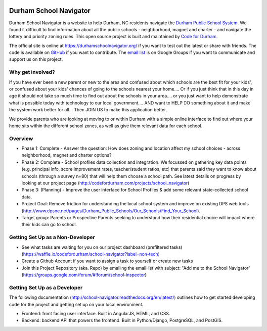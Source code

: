 .. image:: https://badge.waffle.io/codefordurham/school-navigator.png?label=ready&title=Ready
 :target: https://waffle.io/codefordurham/school-navigator
 :alt: 'Stories in Ready'

.. image:: https://coveralls.io/repos/codefordurham/school-navigator/badge.png?branch=master
 :target: https://coveralls.io/r/codefordurham/school-navigator?branch=master

.. image:: https://travis-ci.org/codefordurham/school-navigator.svg?branch=master
 :target: https://travis-ci.org/codefordurham/school-navigator


Durham School Navigator
=======================

Durham School Navigator is a website to help Durham, NC residents navigate the
`Durham Public School System`_. We found it difficult to find information about all the public schools - neighborhood, magnet and charter - and navigate the lottery and priority zoning rules. This open source project is built and maintained by
`Code for Durham`_.

The official site is online at https://durhamschoolnavigator.org/ if you want to test out the latest or share with friends. The code is available on `GitHub`_ if you want to contribute. The `email list`_ is on Google Groups if you want to communicate and support us on this project.

Why get involved?
-----------------
If you have ever been a new parent or new to the area and confused about which schools are the best fit for your kids', or confused about your kids' chances of going to the schools nearest your home.... Or if you just think that in this day in age it should not take so much time to find out about the schools in your area.... or you just want to help demonstrate what is possible today with technology to our local government.... AND want to HELP DO something about it and make the system work better for all... Then JOIN US to make this application better. 

We provide parents who are looking at moving to or within Durham with a simple online interface to find out where your home sits within the different school zones, as well as give them relevant data for each school.  

Overview
---------------
* Phase 1: Complete - Answer the question: How does zoning and location affect my school choices - across neighborhood, magnet and charter options?
* Phase 2: Complete - School profiles data collection and integration. We focussed on gathering key data points (e.g. principal info, score improvement rates, teacher/student ratios, etc) that parents said they want to know about schools (through a survey n=80) that will help them choose a school path. See latest details on progress by looking at our project page (http://codefordurham.com/projects/school_navigator)
* Phase 3: (Planning) - Improve the user interface for School Profiles & add some relevant state-collected school data.
* Project Goal: Remove friction for understanding the local school system and improve on existing DPS web tools (http://www.dpsnc.net/pages/Durham_Public_Schools/Our_Schools/Find_Your_School).
* Target group: Parents or Prospective Parents seeking to understand how their residential choice will impact where their kids can go to school.

Getting Set Up as a Non-Developer
-----------------------------
* See what tasks are waiting for you on our project dashboard (prefiltered tasks) (https://waffle.io/codefordurham/school-navigator?label=non-tech)
* Create a Github Account if you want to assign a task to yourself or create new tasks
* Join this Project Repository (aka. Repo) by emailing the email list with subject: "Add me to the School Navigator" (https://groups.google.com/forum/#!forum/school-inspector)


Getting Set Up as a Developer
-----------------------------
The following documentation (http://school-navigator.readthedocs.org/en/latest/) outlines how to get started developing code for the project and getting set up on your local environment.

* Frontend: front facing user interface. Built in AngularJS, HTML, and CSS.
* Backend: backend API that powers the frontend. Built in Python/Django, PostgreSQL, and PostGIS.

.. _project page: http://codefordurham.com/projects/school_navigator
.. _existing DPS web tools: http://www.dpsnc.net/pages/Durham_Public_Schools/Our_Schools/Find_Your_School
.. _Code for Durham: http://codefordurham.com/
.. _Durham Public School System: http://www.dpsnc.net/
.. _GitHub: https://github.com/codefordurham/school-navigator
.. _email list: https://groups.google.com/forum/#!forum/school-inspector
.. _documentation: http://school-navigator.readthedocs.org/en/latest/
